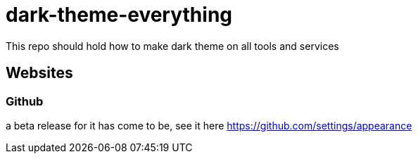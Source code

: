 = dark-theme-everything
This repo should hold how to make dark theme on all tools and services

== Websites
=== Github
a beta release for it has come to be, see it here https://github.com/settings/appearance
